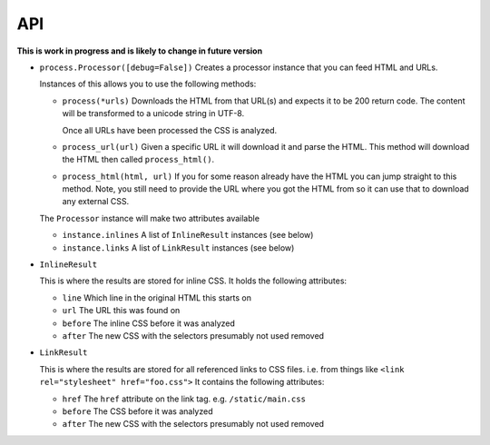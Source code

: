 .. index:: api

.. _api-chapter:

API
===

**This is work in progress and is likely to change in future version**

* ``process.Processor([debug=False])``
  Creates a processor instance that you can feed HTML and URLs.

  Instances of this allows you to use the following methods:

  * ``process(*urls)``
    Downloads the HTML from that URL(s) and expects it to be 200 return
    code. The content will be transformed to a unicode string in UTF-8.

    Once all URLs have been processed the CSS is analyzed.

  * ``process_url(url)``
    Given a specific URL it will download it and parse the HTML. This
    method will download the HTML then called ``process_html()``.

  * ``process_html(html, url)``
    If you for some reason already have the HTML you can jump straight
    to this method. Note, you still need to provide the URL where you
    got the HTML from so it can use that to download any external CSS.

  The ``Processor`` instance will make two attributes available

  * ``instance.inlines``
    A list of ``InlineResult`` instances (see below)

  * ``instance.links``
    A list of ``LinkResult`` instances (see below)


* ``InlineResult``

  This is where the results are stored for inline CSS. It holds the
  following attributes:

  * ``line``
    Which line in the original HTML this starts on

  * ``url``
    The URL this was found on

  * ``before``
    The inline CSS before it was analyzed

  * ``after``
    The new CSS with the selectors presumably not used removed


* ``LinkResult``

  This is where the results are stored for all referenced links to CSS
  files. i.e. from things like ``<link rel="stylesheet"
  href="foo.css">``
  It contains the following attributes:

  * ``href``
    The ``href`` attribute on the link tag. e.g. ``/static/main.css``

  * ``before``
    The CSS before it was analyzed

  * ``after``
    The new CSS with the selectors presumably not used removed
